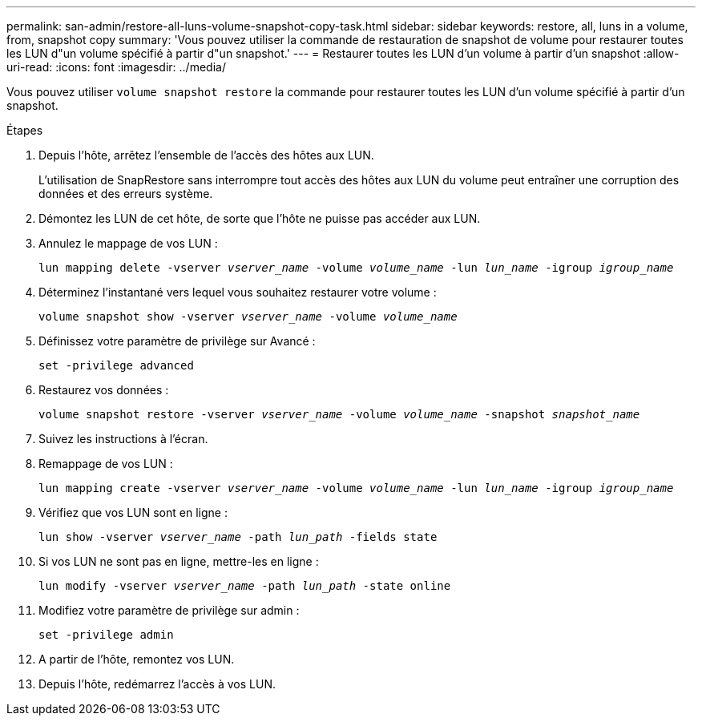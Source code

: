 ---
permalink: san-admin/restore-all-luns-volume-snapshot-copy-task.html 
sidebar: sidebar 
keywords: restore, all, luns in a volume, from, snapshot copy 
summary: 'Vous pouvez utiliser la commande de restauration de snapshot de volume pour restaurer toutes les LUN d"un volume spécifié à partir d"un snapshot.' 
---
= Restaurer toutes les LUN d'un volume à partir d'un snapshot
:allow-uri-read: 
:icons: font
:imagesdir: ../media/


[role="lead"]
Vous pouvez utiliser `volume snapshot restore` la commande pour restaurer toutes les LUN d'un volume spécifié à partir d'un snapshot.

.Étapes
. Depuis l'hôte, arrêtez l'ensemble de l'accès des hôtes aux LUN.
+
L'utilisation de SnapRestore sans interrompre tout accès des hôtes aux LUN du volume peut entraîner une corruption des données et des erreurs système.

. Démontez les LUN de cet hôte, de sorte que l'hôte ne puisse pas accéder aux LUN.
. Annulez le mappage de vos LUN :
+
`lun mapping delete -vserver _vserver_name_ -volume _volume_name_ -lun _lun_name_ -igroup _igroup_name_`

. Déterminez l'instantané vers lequel vous souhaitez restaurer votre volume :
+
`volume snapshot show -vserver _vserver_name_ -volume _volume_name_`

. Définissez votre paramètre de privilège sur Avancé :
+
`set -privilege advanced`

. Restaurez vos données :
+
`volume snapshot restore -vserver _vserver_name_ -volume _volume_name_ -snapshot _snapshot_name_`

. Suivez les instructions à l'écran.
. Remappage de vos LUN :
+
`lun mapping create -vserver _vserver_name_ -volume _volume_name_ -lun _lun_name_ -igroup _igroup_name_`

. Vérifiez que vos LUN sont en ligne :
+
`lun show -vserver _vserver_name_ -path _lun_path_ -fields state`

. Si vos LUN ne sont pas en ligne, mettre-les en ligne :
+
`lun modify -vserver _vserver_name_ -path _lun_path_ -state online`

. Modifiez votre paramètre de privilège sur admin :
+
`set -privilege admin`

. A partir de l'hôte, remontez vos LUN.
. Depuis l'hôte, redémarrez l'accès à vos LUN.


